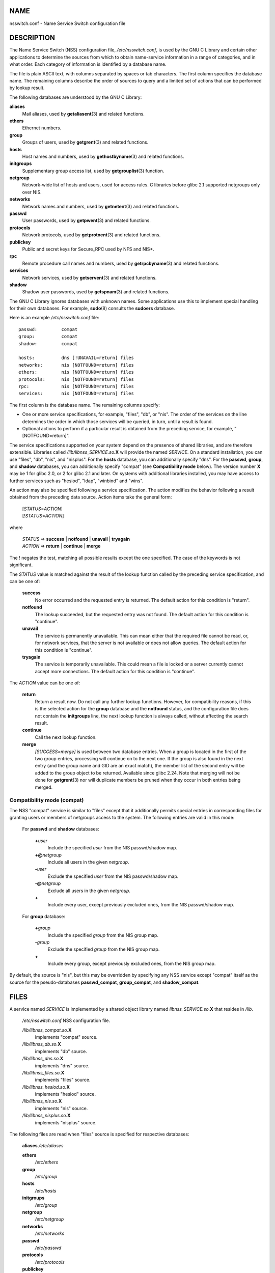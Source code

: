 NAME
====

nsswitch.conf - Name Service Switch configuration file

DESCRIPTION
===========

The Name Service Switch (NSS) configuration file, */etc/nsswitch.conf*,
is used by the GNU C Library and certain other applications to determine
the sources from which to obtain name-service information in a range of
categories, and in what order. Each category of information is
identified by a database name.

The file is plain ASCII text, with columns separated by spaces or tab
characters. The first column specifies the database name. The remaining
columns describe the order of sources to query and a limited set of
actions that can be performed by lookup result.

The following databases are understood by the GNU C Library:

**aliases**
   Mail aliases, used by **getaliasent**\ (3) and related functions.

**ethers**
   Ethernet numbers.

**group**
   Groups of users, used by **getgrent**\ (3) and related functions.

**hosts**
   Host names and numbers, used by **gethostbyname**\ (3) and related
   functions.

**initgroups**
   Supplementary group access list, used by **getgrouplist**\ (3)
   function.

**netgroup**
   Network-wide list of hosts and users, used for access rules. C
   libraries before glibc 2.1 supported netgroups only over NIS.

**networks**
   Network names and numbers, used by **getnetent**\ (3) and related
   functions.

**passwd**
   User passwords, used by **getpwent**\ (3) and related functions.

**protocols**
   Network protocols, used by **getprotoent**\ (3) and related
   functions.

**publickey**
   Public and secret keys for Secure_RPC used by NFS and NIS+.

**rpc**
   Remote procedure call names and numbers, used by
   **getrpcbyname**\ (3) and related functions.

**services**
   Network services, used by **getservent**\ (3) and related functions.

**shadow**
   Shadow user passwords, used by **getspnam**\ (3) and related
   functions.

The GNU C Library ignores databases with unknown names. Some
applications use this to implement special handling for their own
databases. For example, **sudo**\ (8) consults the **sudoers** database.

Here is an example */etc/nsswitch.conf* file:

::

   passwd:         compat
   group:          compat
   shadow:         compat

   hosts:          dns [!UNAVAIL=return] files
   networks:       nis [NOTFOUND=return] files
   ethers:         nis [NOTFOUND=return] files
   protocols:      nis [NOTFOUND=return] files
   rpc:            nis [NOTFOUND=return] files
   services:       nis [NOTFOUND=return] files

The first column is the database name. The remaining columns specify:

-  One or more service specifications, for example, "files", "db", or
   "nis". The order of the services on the line determines the order in
   which those services will be queried, in turn, until a result is
   found.

-  Optional actions to perform if a particular result is obtained from
   the preceding service, for example, "[NOTFOUND=return]".

The service specifications supported on your system depend on the
presence of shared libraries, and are therefore extensible. Libraries
called */lib/libnss_SERVICE.so.*\ **X** will provide the named
*SERVICE*. On a standard installation, you can use "files", "db", "nis",
and "nisplus". For the **hosts** database, you can additionally specify
"dns". For the **passwd**, **group**, and **shadow** databases, you can
additionally specify "compat" (see **Compatibility mode** below). The
version number **X** may be 1 for glibc 2.0, or 2 for glibc 2.1 and
later. On systems with additional libraries installed, you may have
access to further services such as "hesiod", "ldap", "winbind" and
"wins".

An action may also be specified following a service specification. The
action modifies the behavior following a result obtained from the
preceding data source. Action items take the general form:

   | [*STATUS*\ =\ *ACTION*]
   | [!\ *STATUS*\ =\ *ACTION*]

where

   | *STATUS* => **success** \| **notfound** \| **unavail** \|
     **tryagain**
   | *ACTION* => **return** \| **continue** \| **merge**

The ! negates the test, matching all possible results except the one
specified. The case of the keywords is not significant.

The *STATUS* value is matched against the result of the lookup function
called by the preceding service specification, and can be one of:

   **success**
      No error occurred and the requested entry is returned. The default
      action for this condition is "return".

   **notfound**
      The lookup succeeded, but the requested entry was not found. The
      default action for this condition is "continue".

   **unavail**
      The service is permanently unavailable. This can mean either that
      the required file cannot be read, or, for network services, that
      the server is not available or does not allow queries. The default
      action for this condition is "continue".

   **tryagain**
      The service is temporarily unavailable. This could mean a file is
      locked or a server currently cannot accept more connections. The
      default action for this condition is "continue".

The *ACTION* value can be one of:

   **return**
      Return a result now. Do not call any further lookup functions.
      However, for compatibility reasons, if this is the selected action
      for the **group** database and the **notfound** status, and the
      configuration file does not contain the **initgroups** line, the
      next lookup function is always called, without affecting the
      search result.

   **continue**
      Call the next lookup function.

   **merge**
      *[SUCCESS=merge]* is used between two database entries. When a
      group is located in the first of the two group entries, processing
      will continue on to the next one. If the group is also found in
      the next entry (and the group name and GID are an exact match),
      the member list of the second entry will be added to the group
      object to be returned. Available since glibc 2.24. Note that
      merging will not be done for **getgrent**\ (3) nor will duplicate
      members be pruned when they occur in both entries being merged.

Compatibility mode (compat)
---------------------------

The NSS "compat" service is similar to "files" except that it
additionally permits special entries in corresponding files for granting
users or members of netgroups access to the system. The following
entries are valid in this mode:

   For **passwd** and **shadow** databases:

      **+**\ *user*
         Include the specified *user* from the NIS passwd/shadow map.

      **+@**\ *netgroup*
         Include all users in the given *netgroup*.

      **-**\ *user*
         Exclude the specified *user* from the NIS passwd/shadow map.

      **-@**\ *netgroup*
         Exclude all users in the given *netgroup*.

      **+**
         Include every user, except previously excluded ones, from the
         NIS passwd/shadow map.

   For **group** database:

      **+**\ *group*
         Include the specified *group* from the NIS group map.

      **-**\ *group*
         Exclude the specified *group* from the NIS group map.

      **+**
         Include every group, except previously excluded ones, from the
         NIS group map.

By default, the source is "nis", but this may be overridden by
specifying any NSS service except "compat" itself as the source for the
pseudo-databases **passwd_compat**, **group_compat**, and
**shadow_compat**.

FILES
=====

A service named *SERVICE* is implemented by a shared object library
named *libnss_SERVICE.so.*\ **X** that resides in */lib*.

   */etc/nsswitch.conf* NSS configuration file.

   */lib/libnss_compat.so.*\ **X**
      implements "compat" source.

   */lib/libnss_db.so.*\ **X**
      implements "db" source.

   */lib/libnss_dns.so.*\ **X**
      implements "dns" source.

   */lib/libnss_files.so.*\ **X**
      implements "files" source.

   */lib/libnss_hesiod.so.*\ **X**
      implements "hesiod" source.

   */lib/libnss_nis.so.*\ **X**
      implements "nis" source.

   */lib/libnss_nisplus.so.*\ **X**
      implements "nisplus" source.

The following files are read when "files" source is specified for
respective databases:

   **aliases** */etc/aliases*

   **ethers**
      */etc/ethers*

   **group**
      */etc/group*

   **hosts**
      */etc/hosts*

   **initgroups**
      */etc/group*

   **netgroup**
      */etc/netgroup*

   **networks**
      */etc/networks*

   **passwd**
      */etc/passwd*

   **protocols**
      */etc/protocols*

   **publickey**
      */etc/publickey*

   **rpc**
      */etc/rpc*

   **services**
      */etc/services*

   **shadow**
      */etc/shadow*

NOTES
=====

Within each process that uses **nsswitch.conf**, the entire file is read
only once. If the file is later changed, the process will continue using
the old configuration.

Traditionally, there was only a single source for service information,
often in the form of a single configuration file (e.g., */etc/passwd*).
However, as other name services, such as the Network Information Service
(NIS) and the Domain Name Service (DNS), became popular, a method was
needed that would be more flexible than fixed search orders coded into
the C library. The Name Service Switch mechanism, which was based on the
mechanism used by Sun Microsystems in the Solaris 2 C library,
introduced a cleaner solution to the problem.

SEE ALSO
========

**getent**\ (1), **nss**\ (5)
